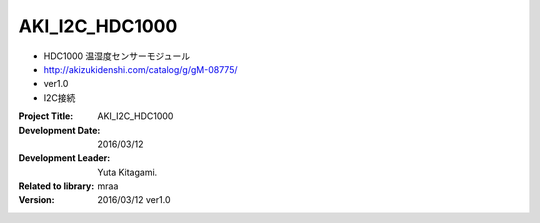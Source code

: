 =================================================
AKI_I2C_HDC1000
=================================================



- HDC1000 温湿度センサーモジュール
- http://akizukidenshi.com/catalog/g/gM-08775/
- ver1.0
- I2C接続



:Project Title: AKI_I2C_HDC1000
:Development Date:  2016/03/12
:Development Leader: Yuta Kitagami.
:Related to library: mraa
:Version:  2016/03/12   ver1.0
